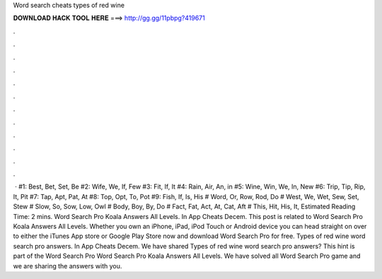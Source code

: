 Word search cheats types of red wine

𝐃𝐎𝐖𝐍𝐋𝐎𝐀𝐃 𝐇𝐀𝐂𝐊 𝐓𝐎𝐎𝐋 𝐇𝐄𝐑𝐄 ===> http://gg.gg/11pbpg?419671

.

.

.

.

.

.

.

.

.

.

.

.

 · #1: Best, Bet, Set, Be #2: Wife, We, If, Few #3: Fit, If, It #4: Rain, Air, An, in #5: Wine, Win, We, In, New #6: Trip, Tip, Rip, It, Pit #7: Tap, Apt, Pat, At #8: Top, Opt, To, Pot #9: Fish, If, Is, His # Word, Or, Row, Rod, Do # West, We, Wet, Sew, Set, Stew # Slow, So, Sow, Low, Owl # Body, Boy, By, Do # Fact, Fat, Act, At, Cat, Aft # This, Hit, His, It, Estimated Reading Time: 2 mins. Word Search Pro Koala Answers All Levels. In App Cheats Decem. This post is related to Word Search Pro Koala Answers All Levels. Whether you own an iPhone, iPad, iPod Touch or Android device you can head straight on over to either the iTunes App store or Google Play Store now and download Word Search Pro for free. Types of red wine word search pro answers. In App Cheats Decem. We have shared Types of red wine word search pro answers? This hint is part of the Word Search Pro Word Search Pro Koala Answers All Levels. We have solved all Word Search Pro game and we are sharing the answers with you.